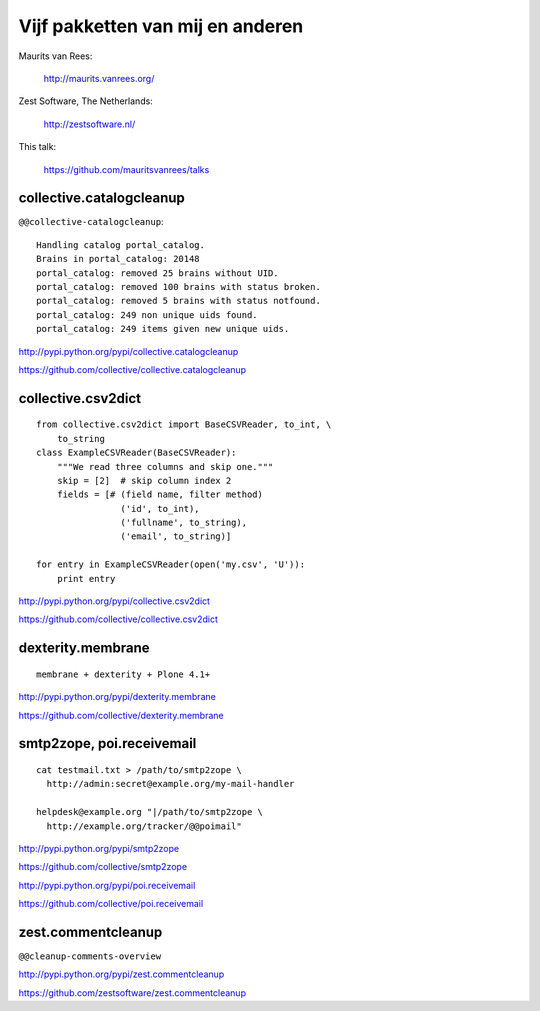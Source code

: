 Vijf pakketten van mij en anderen
=================================

Maurits van Rees:

  http://maurits.vanrees.org/

Zest Software, The Netherlands:

  http://zestsoftware.nl/

.. image:: https://raw.github.com/mauritsvanrees/talks/master/static/zest-logo.jpg

This talk:

  https://github.com/mauritsvanrees/talks


collective.catalogcleanup
-------------------------

``@@collective-catalogcleanup``::

    Handling catalog portal_catalog.
    Brains in portal_catalog: 20148
    portal_catalog: removed 25 brains without UID.
    portal_catalog: removed 100 brains with status broken.
    portal_catalog: removed 5 brains with status notfound.
    portal_catalog: 249 non unique uids found.
    portal_catalog: 249 items given new unique uids.


http://pypi.python.org/pypi/collective.catalogcleanup

https://github.com/collective/collective.catalogcleanup


collective.csv2dict
-------------------

::

  from collective.csv2dict import BaseCSVReader, to_int, \
      to_string
  class ExampleCSVReader(BaseCSVReader):
      """We read three columns and skip one."""
      skip = [2]  # skip column index 2
      fields = [# (field name, filter method)
                  ('id', to_int),
                  ('fullname', to_string),
                  ('email', to_string)]

  for entry in ExampleCSVReader(open('my.csv', 'U')):
      print entry

http://pypi.python.org/pypi/collective.csv2dict

https://github.com/collective/collective.csv2dict


dexterity.membrane
------------------

::

  membrane + dexterity + Plone 4.1+


http://pypi.python.org/pypi/dexterity.membrane

https://github.com/collective/dexterity.membrane


smtp2zope, poi.receivemail
--------------------------

::

  cat testmail.txt > /path/to/smtp2zope \
    http://admin:secret@example.org/my-mail-handler

  helpdesk@example.org "|/path/to/smtp2zope \
    http://example.org/tracker/@@poimail"

http://pypi.python.org/pypi/smtp2zope

https://github.com/collective/smtp2zope

http://pypi.python.org/pypi/poi.receivemail

https://github.com/collective/poi.receivemail


zest.commentcleanup
-------------------

``@@cleanup-comments-overview``

.. image:: https://raw.github.com/mauritsvanrees/talks/master/static/zest-commentcleanup.png

http://pypi.python.org/pypi/zest.commentcleanup

https://github.com/zestsoftware/zest.commentcleanup
